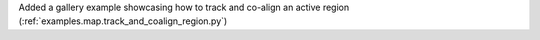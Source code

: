 Added a gallery example showcasing how to track and co-align an active region (:ref:`examples.map.track_and_coalign_region.py`)
